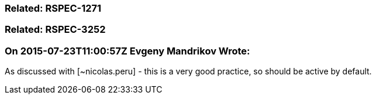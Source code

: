 === Related: RSPEC-1271

=== Related: RSPEC-3252

=== On 2015-07-23T11:00:57Z Evgeny Mandrikov Wrote:
As discussed with [~nicolas.peru] - this is a very good practice, so should be active by default.

